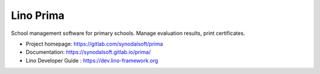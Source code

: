 ==========
Lino Prima
==========

School management software for primary schools.
Manage evaluation results, print certificates.

- Project homepage: https://gitlab.com/synodalsoft/prima
- Documentation: https://synodalsoft.gitlab.io/prima/
- Lino Developer Guide : https://dev.lino-framework.org

